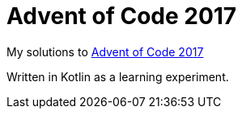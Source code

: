= Advent of Code 2017

My solutions to http://adventofcode.com/2017[Advent of Code 2017]

Written in Kotlin as a learning experiment.
